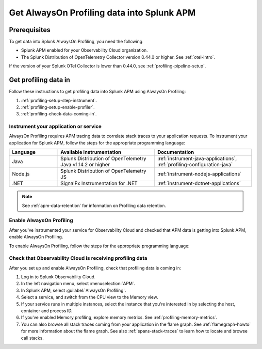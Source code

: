 .. _get-data-in-profiling:

***************************************************
Get AlwaysOn Profiling data into Splunk APM
***************************************************

.. meta:: 
   :description: Follow these instructions to get profiling data into Splunk APM using AlwaysOn Profiling.

.. _profiling-requirements:

Prerequisites
=============================================================

To get data into Splunk AlwaysOn Profiling, you need the following:

- Splunk APM enabled for your Observability Cloud organization.
- The Splunk Distribution of OpenTelemetry Collector version 0.44.0 or higher. See :ref:`otel-intro`.

If the version of your Splunk OTel Collector is lower than 0.44.0, see :ref:`profiling-pipeline-setup`.

.. _profiling-setup:

Get profiling data in
==========================================================

Follow these instructions to get profiling data into Splunk APM using AlwaysOn Profiling:

1. :ref:`profiling-setup-step-instrument`.
2. :ref:`profiling-setup-enable-profiler`.
3. :ref:`profiling-check-data-coming-in`.

.. _profiling-setup-step-instrument:

Instrument your application or service
---------------------------------------------------------------

AlwaysOn Profiling requires APM tracing data to correlate stack traces to your application requests. To instrument your application for Splunk APM, follow the steps for the appropriate programming language: 

.. list-table::
   :header-rows: 1
   :widths: 20, 40, 40

   * - :strong:`Language`
     - :strong:`Available instrumentation`
     - :strong:`Documentation`
   * - Java
     - Splunk Distribution of OpenTelemetry Java v1.14.2 or higher
     - :ref:`instrument-java-applications`, :ref:`profiling-configuration-java`
   * - Node.js
     - Splunk Distribution of OpenTelemetry JS
     - :ref:`instrument-nodejs-applications`
   * - .NET
     - SignalFx Instrumentation for .NET
     - :ref:`instrument-dotnet-applications`

.. note:: See :ref:`apm-data-retention` for information on Profiling data retention.

.. _profiling-setup-enable-profiler:

Enable AlwaysOn Profiling
---------------------------------------------------------------

After you've instrumented your service for Observability Cloud and checked that APM data is getting into Splunk APM, enable AlwaysOn Profiling.

To enable AlwaysOn Profiling, follow the steps for the appropriate programming language: 

.. tabs::

   .. group-tab:: Java

      - To use CPU profiling, enable the ``splunk.profiler.enabled`` system property, or set the ``SPLUNK_PROFILER_ENABLED`` environment variable to ``true``.
      - Enable Memory profiling by setting the ``splunk.profiler.memory.enabled`` system property or the ``SPLUNK_PROFILER_MEMORY_ENABLED`` environment variable to ``true``. To enable memory profiling, the ``splunk.profiler.enabled`` property must be set to ``true``.
      - Make sure that the ``splunk.profiler.logs-endpoint`` system property or the ``SPLUNK_PROFILER_LOGS_ENDPOINT`` environment variable point to ``http://localhost:4317``.
      - Port 9943 is the default port for the SignalFX receiver in the collector distribution. If you change this port in your collector config, you need to pass the custom port to the JVM.
      
      The following example shows how to enable the profiler using the system property:

      .. code-block:: bash
         :emphasize-lines: 2,3,4

         java -javaagent:./splunk-otel-javaagent.jar \
         -Dsplunk.profiler.enabled=true \
         -Dsplunk.profiler.memory.enabled=true \
         -Dotel.exporter.otlp.endpoint=http(s)://collector:4317 \
         -Dsplunk.metrics.endpoint=http(s)://collector:9943
         -jar <your_application>.jar

      For more configuration options, including setting a separate endpoint for profiling data, see :ref:`profiling-configuration-java`.

   .. group-tab:: Node.js

      .. caution:: Memory profiling for Node.js is an experimental feature subject to future changes. 

      AlwaysOn Profiling requires Node 16 and higher.

      - Enable the profiler by setting the ``SPLUNK_PROFILER_ENABLED`` environment variable to ``true`` before running the instrumentation from the terminal.
      - Enable Memory profiling by setting the ``splunk.profiler.memory.enabled`` environment variable to ``true``.
      - Make sure that the ``splunk.profiler.logs-endpoint`` system property or the ``SPLUNK_PROFILER_LOGS_ENDPOINT`` environment variable point to ``http://localhost:4317``.
      - Make sure that the ``SPLUNK_PROFILER_LOGS_ENDPOINT`` environment variable points to ``http://localhost:4317`` or to the Splunk Distribution of OpenTelemetry Collector.

      The following example shows how to enable the profiler from your application's code:

      .. code-block:: javascript

         const { startProfiling } = require('@splunk/otel');
         startProfiling({
            serviceName: '<service-name>',
         });

      For more configuration options, including setting a separate endpoint for profiling data, see :ref:`profiling-configuration-nodejs`.

   .. group-tab:: .NET

      AlwaysOn Profiling requires NET Core 3.1 or .NET 5.0 and higher.

      - Enable the profiler by setting the ``SIGNALFX_PROFILER_ENABLED`` environment variable to ``true`` for your .NET process.
      - Check that the ``SIGNALFX_PROFILER_LOGS_ENDPOINT`` environment variable points to ``http://localhost:4318/v1/logs``, or to the Splunk Distribution of OpenTelemetry Collector.

      For more configuration options, including setting a separate endpoint for profiling data, see :ref:`profiling-configuration-dotnet`.

.. _profiling-check-data-coming-in:

Check that Observability Cloud is receiving profiling data
---------------------------------------------------------------

After you set up and enable AlwaysOn Profiling, check that profiling data is coming in:

1. Log in to Splunk Observability Cloud. 
2. In the left navigation menu, select :menuselection:`APM`.
3. In Splunk APM, select :guilabel:`AlwaysOn Profiling`.
4. Select a service, and switch from the CPU view to the Memory view. 
5. If your service runs in multiple instances, select the instance that you're interested in by selecting the host, container and process ID.
6. If you've enabled Memory profiling, explore memory metrics. See :ref:`profiling-memory-metrics`.
7. You can also browse all stack traces coming from your application in the flame graph. See :ref:`flamegraph-howto` for more information about the flame graph. See also :ref:`spans-stack-traces` to learn how to locate and browse call stacks. 
